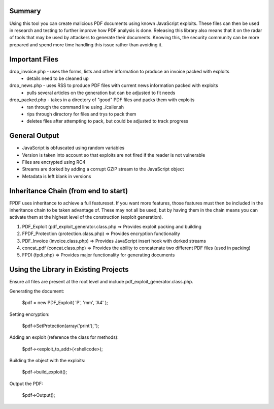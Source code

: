 Summary
=======
Using this tool you can create malicious PDF documents using known JavaScript exploits. These files can then be used in research and testing to further improve how PDF analysis is done. Releasing this library also means that it on the radar of tools that may be used by attackers to generate their documents. Knowing this, the security community can be more prepared and spend more time handling this issue rather than avoiding it. 

Important Files
===============
drop_invoice.php - uses the forms, lists and other information to produce an invoice packed with exploits
 - details need to be cleaned up
drop_news.php - uses RSS to produce PDF files with current news information packed with exploits
 - pulls several articles on the generation but can be adjusted to fit needs
drop_packed.php - takes in a directory of "good" PDF files and packs them with exploits
 - ran through the command line using ./caller.sh
 - rips through directory for files and trys to pack them
 - deletes files after attempting to pack, but could be adjusted to track progress

General Output
==============
- JavaScript is obfuscated using random variables
- Version is taken into account so that exploits are not fired if the reader is not vulnerable
- Files are encrypted using RC4
- Streams are dorked by adding a corrupt GZIP stream to the JavaScript object
- Metadata is left blank in versions

Inheritance Chain (from end to start)
=====================================
FPDF uses inheritance to achieve a full featureset. If you want more features, those features must then be included in the inheritance chain to be taken advantage of. These may not all be used, but by having them in the chain means you can activate them at the highest level of the construction (exploit generation). 

1. PDF_Exploit (pdf_exploit_generator.class.php => Provides exploit packing and building
2. FPDF_Protection (protection.class.php) => Provides encryption functionality
3. PDF_Invoice (invoice.class.php) => Provides JavaScript insert hook with dorked streams
4. concat_pdf (concat.class.php) => Provides the ability to concatenate two different PDF files (used in packing)
5. FPDI (fpdi.php) => Provides major functionality for generating documents

Using the Library in Existing Projects
======================================
Ensure all files are present at the root level and include pdf_exploit_generator.class.php.

Generating the document:

	$pdf = new PDF_Exploit( 'P', 'mm', 'A4' );

Setting encryption:

	$pdf->SetProtection(array('print'),'');

Adding an exploit (reference the class for methods):

	$pdf-><exploit_to_add>(<shellcode>);

Building the object with the exploits:

	$pdf->build_exploit();

Output the PDF:

	$pdf->Output();
